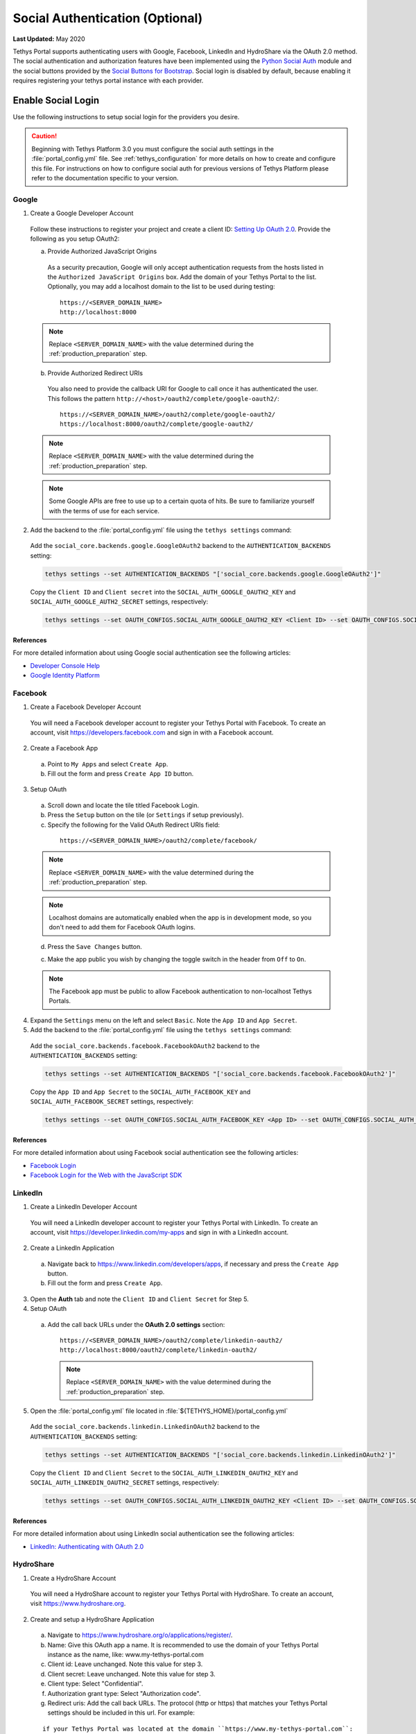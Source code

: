 ********************************
Social Authentication (Optional)
********************************

**Last Updated:** May 2020

Tethys Portal supports authenticating users with Google, Facebook, LinkedIn and HydroShare via the OAuth 2.0 method. The social authentication and authorization features have been implemented using the `Python Social Auth <http://psa.matiasaguirre.net/>`_ module and the social buttons provided by the `Social Buttons for Bootstrap <http://lipis.github.io/bootstrap-social/>`_. Social login is disabled by default, because enabling it requires registering your tethys portal instance with each provider.


Enable Social Login
===================

Use the following instructions to setup social login for the providers you desire.

.. caution::

    Beginning with Tethys Platform 3.0 you must configure the social auth settings in the :file:`portal_config.yml` file. See :ref:`tethys_configuration` for more details on how to create and configure this file. For instructions on how to configure social auth for previous versions of Tethys Platform please refer to the documentation specific to your version.

.. _social_auth_google:

Google
------

1. Create a Google Developer Account

  Follow these instructions to register your project and create a client ID: `Setting Up OAuth 2.0 <https://support.google.com/googleapi/answer/6158849>`_. Provide the following as you setup OAuth2:


  a. Provide Authorized JavaScript Origins

    As a security precaution, Google will only accept authentication requests from the hosts listed in the ``Authorized JavaScript Origins`` box. Add the domain of your Tethys Portal to the list. Optionally, you may add a localhost domain to the list to be used during testing:

    ::

        https://<SERVER_DOMAIN_NAME>
        http://localhost:8000

  .. note::

        Replace ``<SERVER_DOMAIN_NAME>`` with the value determined during the :ref:`production_preparation` step.

  b. Provide Authorized Redirect URIs

    You also need to provide the callback URI for Google to call once it has authenticated the user. This follows the pattern ``http://<host>/oauth2/complete/google-oauth2/``:

    ::

        https://<SERVER_DOMAIN_NAME>/oauth2/complete/google-oauth2/
        https://localhost:8000/oauth2/complete/google-oauth2/

  .. note::

        Replace ``<SERVER_DOMAIN_NAME>`` with the value determined during the :ref:`production_preparation` step.

  .. note::

      Some Google APIs are free to use up to a certain quota of hits. Be sure to familiarize yourself with the terms of use for each service.


2. Add the backend to the  :file:`portal_config.yml` file using the ``tethys settings`` command:


  Add the ``social_core.backends.google.GoogleOAuth2`` backend to the ``AUTHENTICATION_BACKENDS`` setting:

  .. code-block:: bash

        tethys settings --set AUTHENTICATION_BACKENDS "['social_core.backends.google.GoogleOAuth2']"

  Copy the ``Client ID`` and ``Client secret`` into the ``SOCIAL_AUTH_GOOGLE_OAUTH2_KEY`` and ``SOCIAL_AUTH_GOOGLE_AUTH2_SECRET`` settings, respectively:

  .. code-block:: bash

        tethys settings --set OAUTH_CONFIGS.SOCIAL_AUTH_GOOGLE_OAUTH2_KEY <Client ID> --set OAUTH_CONFIGS.SOCIAL_AUTH_GOOGLE_OAUTH2_SECRET <Client secret>

References
++++++++++

For more detailed information about using Google social authentication see the following articles:

* `Developer Console Help <https://developers.google.com/console/help/new/?hl=en_US#generatingoauth2>`_
* `Google Identity Platform <https://developers.google.com/identity/protocols/OAuth2>`_

.. _social_auth_facebook:

Facebook
--------

1. Create a Facebook Developer Account

  You will need a Facebook developer account to register your Tethys Portal with Facebook. To create an account, visit `https://developers.facebook.com <https://developers.facebook.com/>`_ and sign in with a Facebook account.

2. Create a Facebook App

  a. Point to ``My Apps`` and select ``Create App``.
  b. Fill out the form and press ``Create App ID`` button.

3. Setup OAuth

  a. Scroll down and locate the tile titled Facebook Login.
  b. Press the ``Setup`` button on the tile (or ``Settings`` if setup previously).
  c. Specify the following for the Valid OAuth Redirect URIs field:

    ::

        https://<SERVER_DOMAIN_NAME>/oauth2/complete/facebook/

  .. note::

        Replace ``<SERVER_DOMAIN_NAME>`` with the value determined during the :ref:`production_preparation` step.

  .. note::

      Localhost domains are automatically enabled when the app is in development mode, so you don't need to add them for Facebook OAuth logins.

  d. Press the ``Save Changes`` button.

  c. Make the app public you wish by changing the toggle switch in the header from ``Off`` to ``On``.

  .. note::

      The Facebook app must be public to allow Facebook authentication to non-localhost Tethys Portals.

4. Expand the ``Settings`` menu on the left and select ``Basic``. Note the ``App ID`` and ``App Secret``.

5. Add the backend to the  :file:`portal_config.yml` file using the ``tethys settings`` command:


  Add the ``social_core.backends.facebook.FacebookOAuth2`` backend to the ``AUTHENTICATION_BACKENDS`` setting:

  .. code-block:: bash

      tethys settings --set AUTHENTICATION_BACKENDS "['social_core.backends.facebook.FacebookOAuth2']"

  Copy the ``App ID`` and ``App Secret`` to the ``SOCIAL_AUTH_FACEBOOK_KEY`` and ``SOCIAL_AUTH_FACEBOOK_SECRET`` settings, respectively:

  .. code-block:: bash

        tethys settings --set OAUTH_CONFIGS.SOCIAL_AUTH_FACEBOOK_KEY <App ID> --set OAUTH_CONFIGS.SOCIAL_AUTH_FACEBOOK_SECRET <App Secret>

References
++++++++++

For more detailed information about using Facebook social authentication see the following articles:

* `Facebook Login <https://developers.facebook.com/docs/facebook-login/v2.4>`_
* `Facebook Login for the Web with the JavaScript SDK <https://developers.facebook.com/docs/facebook-login/login-flow-for-web/v2.4>`_

.. _social_auth_linkedin:

LinkedIn
--------

1. Create a LinkedIn Developer Account

  You will need a LinkedIn developer account to register your Tethys Portal with LinkedIn. To create an account, visit `https://developer.linkedin.com/my-apps <https://developer.linkedin.com/my-apps>`_ and sign in with a LinkedIn account.

2. Create a LinkedIn Application

  a. Navigate back to `https://www.linkedin.com/developers/apps <https://www.linkedin.com/developers/apps>`_, if necessary and press the ``Create App`` button.
  b. Fill out the form and press ``Create App``.

3. Open the **Auth** tab and note the ``Client ID`` and ``Client Secret`` for Step 5.

4. Setup OAuth

  a. Add the call back URLs under the **OAuth 2.0 settings** section:

    ::

        https://<SERVER_DOMAIN_NAME>/oauth2/complete/linkedin-oauth2/
        http://localhost:8000/oauth2/complete/linkedin-oauth2/

    .. note::

        Replace ``<SERVER_DOMAIN_NAME>`` with the value determined during the :ref:`production_preparation` step.

5. Open  the :file:`portal_config.yml` file located in :file:`${TETHYS_HOME}/portal_config.yml`


  Add the ``social_core.backends.linkedin.LinkedinOAuth2`` backend to the ``AUTHENTICATION_BACKENDS`` setting:

  .. code-block:: bash

      tethys settings --set AUTHENTICATION_BACKENDS "['social_core.backends.linkedin.LinkedinOAuth2']"

  Copy the ``Client ID`` and ``Client Secret`` to the ``SOCIAL_AUTH_LINKEDIN_OAUTH2_KEY`` and ``SOCIAL_AUTH_LINKEDIN_OAUTH2_SECRET`` settings, respectively:

  .. code-block:: bash

        tethys settings --set OAUTH_CONFIGS.SOCIAL_AUTH_LINKEDIN_OAUTH2_KEY <Client ID> --set OAUTH_CONFIGS.SOCIAL_AUTH_LINKEDIN_OAUTH2_SECRET <Client Secret>

References
++++++++++

For more detailed information about using LinkedIn social authentication see the following articles:

* `LinkedIn: Authenticating with OAuth 2.0 <https://developer.linkedin.com/docs/oauth2>`_

.. _social_auth_hydroshare:

HydroShare
----------

1. Create a HydroShare Account

  You will need a HydroShare account to register your Tethys Portal with HydroShare. To create an account, visit `https://www.hydroshare.org <https://www.hydroshare.org>`_.

2. Create and setup a HydroShare Application

  a. Navigate to `https://www.hydroshare.org/o/applications/register/ <https://www.hydroshare.org/o/applications/register/>`_.

  b. Name: Give this OAuth app a name. It is recommended to use the domain of your Tethys Portal instance as the name, like: www.my-tethys-portal.com

  c. Client id:  Leave unchanged. Note this value for step 3.

  d. Client secret: Leave unchanged. Note this value for step 3.

  e. Client type: Select "Confidential".

  f. Authorization grant type: Select "Authorization code".

  g. Redirect uris: Add the call back URLs. The protocol (http or https) that matches your Tethys Portal settings should be included in this url. For example:

  ::

      if your Tethys Portal was located at the domain ``https://www.my-tethys-portal.com``:
          https://www.my-tethys-portal.com/oauth2/complete/hydroshare/

      if your Tethys Portal was on a local development machine:
          http://localhost:8000/oauth2/complete/hydroshare/
          or
          http://127.0.0.1:8000/oauth2/complete/hydroshare/

  h. Press the "Save" button.

3. Add the backend to the  :file:`portal_config.yml` file using the ``tethys settings`` command:

  Add the ``tethys_services.backends.hydroshare.HydroShareOAuth2`` backend to the ``AUTHENTICATION_BACKENDS`` setting:

  .. code-block:: bash

      tethys settings --set AUTHENTICATION_BACKENDS "['tethys_services.backends.hydroshare.HydroShareOAuth2']"

  Assign the ``Client id`` and ``Client secret`` to the ``SOCIAL_AUTH_HYDROSHARE_KEY`` and ``SOCIAL_AUTH_HYDROSHARE_SECRET`` settings, respectively:

  .. code-block:: bash

        tethys settings --set OAUTH_CONFIGS.SOCIAL_AUTH_HYDROSHARE_KEY <Client id> --set OAUTH_CONFIGS.SOCIAL_AUTH_HYDROSHARE_SECRET <Client secret>

4. Work with HydroShare in your app

  Once user has logged in Tethys through HydroShare OAuth, your app is ready to retrieve data from HydroShare on behalf of this HydroShare user using HydroShare REST API Client (hs_restclient).
  A helper function is provided to make this integration smoother.

  ::

      # import helper function
      from tethys_services.backends.hs_restclient_helper import get_oauth_hs

      # your controller function
      def home(request)

          # put codes in a 'try..except...' statement
          try:
              # pass in request object
              hs = get_oauth_hs(request)

              # your logic goes here. For example: list all HydroShare resources
              for resource in hs.getResourceList():
                  print(resource)

          except Exception as e:
              # handle exceptions
              pass

5. (Optional) Link to a testing HydroShare instance

    The production HydroShare is located at `https://www.hydroshare.org/ <https://www.hydroshare.org/>`_. In some cases you may want to link your Tethys Portal to a testing HydroShare instance, like `hydroshare-beta <https://beta.hydroshare.org/>`_.
    Tethys already provides OAuth backends for `hydroshare-beta <https://beta.hydroshare.org/>`_ and `hydroshare-playground <https://playground.hydroshare.org/>`_.
    To activate them, you need to go through steps 1-3 for each backend (replace www.hydroshare.org with the testing domain urls accordingly).

    At step 3:

    a. Append the following classes in ``AUTHENTICATION_BACKENDS`` settings:

        hydroshare-beta:
          ``tethys_services.backends.hydroshare_beta.HydroShareBetaOAuth2``
        hydroshare-playground:
          ``tethys_services.backends.hydroshare_playground.HydroSharePlaygroundOAuth2``

    b. Assign the ``Client ID`` and ``Client Secret`` to the following variables:

        hydroshare-beta:
          ``SOCIAL_AUTH_HYDROSHARE_BETA_KEY``

          ``SOCIAL_AUTH_HYDROSHARE_BETA_SECRET``

        hydroshare-playground:
          ``SOCIAL_AUTH_HYDROSHARE_PLAYGROUND_KEY``

          ``SOCIAL_AUTH_HYDROSHARE_PLAYGROUND_SECRET``

    .. note::

        To prevent any unexpected behavior in section (4), a Tethys account SHOULD NOT be associated with multiple HydroShare social accounts.

References
++++++++++

For more detailed information about using HydroShare social authentication see the following articles:

* `https://github.com/hydroshare/hydroshare/wiki/HydroShare-REST-API#oauth-20-support <https://github.com/hydroshare/hydroshare/wiki/HydroShare-REST-API#oauth-20-support>`_

.. _social_auth_settings:

Social Auth Settings
====================


Beginning with Tethys Platform 3.0.0 the social auth settings are configured in the :file:`portal_config.yml` file. The following is a summary of all the settings that would need to be added for the various supported social auth backends.

.. caution::

  Social authentication requires Tethys Platform 1.2.0 or later. For instructions on how to configure social auth for previous versions of Tethys Platform please refer to the documentation specific to your version.


::

  AUTHENTICATION_BACKENDS:
    - social.backends.google.GoogleOAuth2
    - social.backends.facebook.FacebookOAuth2
    - social.backends.linkedin.LinkedinOAuth2
    - tethys_services.backends.hydroshare.HydroShareOAuth2

  OAUTH_CONFIGS:
    SOCIAL_AUTH_GOOGLE_OAUTH2_KEY: ''
    SOCIAL_AUTH_GOOGLE_OAUTH2_SECRET: ''

    SOCIAL_AUTH_FACEBOOK_KEY: ''
    SOCIAL_AUTH_FACEBOOK_SECRET: ''
    SOCIAL_AUTH_FACEBOOK_SCOPE: ['email']

    SOCIAL_AUTH_LINKEDIN_OAUTH2_KEY: ''
    SOCIAL_AUTH_LINKEDIN_OAUTH2_SECRET: ''

    SOCIAL_AUTH_HYDROSHARE_KEY: ''
    SOCIAL_AUTH_HYDROSHARE_SECRET: ''

